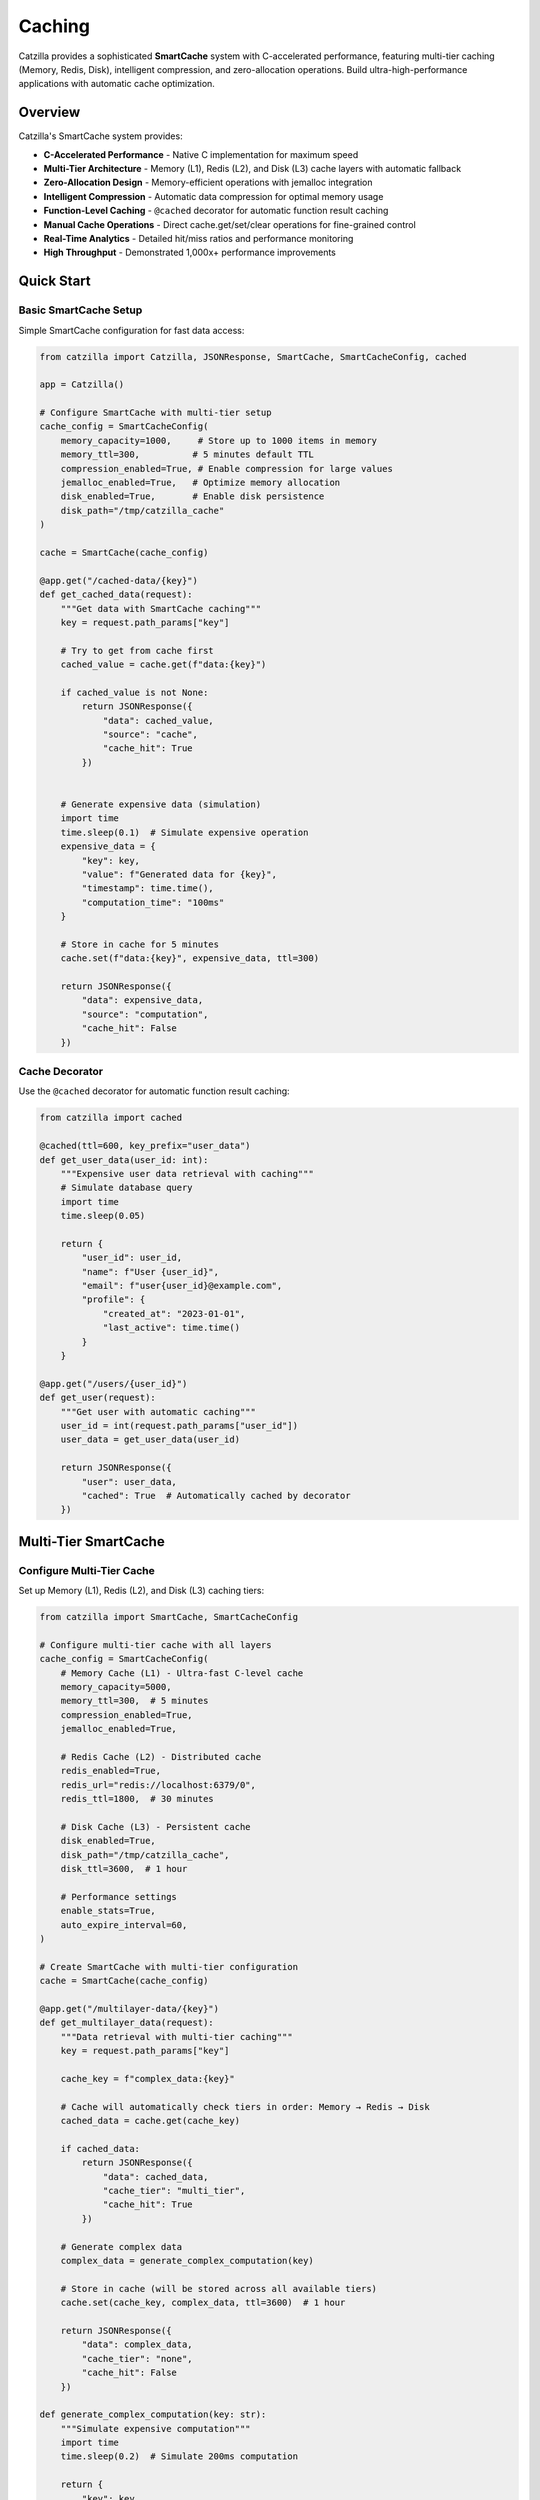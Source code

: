 Caching
=======

Catzilla provides a sophisticated **SmartCache** system with C-accelerated performance, featuring multi-tier caching (Memory, Redis, Disk), intelligent compression, and zero-allocation operations. Build ultra-high-performance applications with automatic cache optimization.

Overview
--------

Catzilla's SmartCache system provides:

- **C-Accelerated Performance** - Native C implementation for maximum speed
- **Multi-Tier Architecture** - Memory (L1), Redis (L2), and Disk (L3) cache layers with automatic fallback
- **Zero-Allocation Design** - Memory-efficient operations with jemalloc integration
- **Intelligent Compression** - Automatic data compression for optimal memory usage
- **Function-Level Caching** - ``@cached`` decorator for automatic function result caching
- **Manual Cache Operations** - Direct cache.get/set/clear operations for fine-grained control
- **Real-Time Analytics** - Detailed hit/miss ratios and performance monitoring
- **High Throughput** - Demonstrated 1,000x+ performance improvements

Quick Start
-----------

Basic SmartCache Setup
~~~~~~~~~~~~~~~~~~~~~~

Simple SmartCache configuration for fast data access:

.. code-block:: python

   from catzilla import Catzilla, JSONResponse, SmartCache, SmartCacheConfig, cached

   app = Catzilla()

   # Configure SmartCache with multi-tier setup
   cache_config = SmartCacheConfig(
       memory_capacity=1000,     # Store up to 1000 items in memory
       memory_ttl=300,          # 5 minutes default TTL
       compression_enabled=True, # Enable compression for large values
       jemalloc_enabled=True,   # Optimize memory allocation
       disk_enabled=True,       # Enable disk persistence
       disk_path="/tmp/catzilla_cache"
   )

   cache = SmartCache(cache_config)

   @app.get("/cached-data/{key}")
   def get_cached_data(request):
       """Get data with SmartCache caching"""
       key = request.path_params["key"]

       # Try to get from cache first
       cached_value = cache.get(f"data:{key}")

       if cached_value is not None:
           return JSONResponse({
               "data": cached_value,
               "source": "cache",
               "cache_hit": True
           })


       # Generate expensive data (simulation)
       import time
       time.sleep(0.1)  # Simulate expensive operation
       expensive_data = {
           "key": key,
           "value": f"Generated data for {key}",
           "timestamp": time.time(),
           "computation_time": "100ms"
       }

       # Store in cache for 5 minutes
       cache.set(f"data:{key}", expensive_data, ttl=300)

       return JSONResponse({
           "data": expensive_data,
           "source": "computation",
           "cache_hit": False
       })

Cache Decorator
~~~~~~~~~~~~~~~

Use the ``@cached`` decorator for automatic function result caching:

.. code-block:: python

   from catzilla import cached

   @cached(ttl=600, key_prefix="user_data")
   def get_user_data(user_id: int):
       """Expensive user data retrieval with caching"""
       # Simulate database query
       import time
       time.sleep(0.05)

       return {
           "user_id": user_id,
           "name": f"User {user_id}",
           "email": f"user{user_id}@example.com",
           "profile": {
               "created_at": "2023-01-01",
               "last_active": time.time()
           }
       }

   @app.get("/users/{user_id}")
   def get_user(request):
       """Get user with automatic caching"""
       user_id = int(request.path_params["user_id"])
       user_data = get_user_data(user_id)

       return JSONResponse({
           "user": user_data,
           "cached": True  # Automatically cached by decorator
       })

Multi-Tier SmartCache
---------------------

Configure Multi-Tier Cache
~~~~~~~~~~~~~~~~~~~~~~~~~~~

Set up Memory (L1), Redis (L2), and Disk (L3) caching tiers:

.. code-block:: python

   from catzilla import SmartCache, SmartCacheConfig

   # Configure multi-tier cache with all layers
   cache_config = SmartCacheConfig(
       # Memory Cache (L1) - Ultra-fast C-level cache
       memory_capacity=5000,
       memory_ttl=300,  # 5 minutes
       compression_enabled=True,
       jemalloc_enabled=True,

       # Redis Cache (L2) - Distributed cache
       redis_enabled=True,
       redis_url="redis://localhost:6379/0",
       redis_ttl=1800,  # 30 minutes

       # Disk Cache (L3) - Persistent cache
       disk_enabled=True,
       disk_path="/tmp/catzilla_cache",
       disk_ttl=3600,  # 1 hour

       # Performance settings
       enable_stats=True,
       auto_expire_interval=60,
   )

   # Create SmartCache with multi-tier configuration
   cache = SmartCache(cache_config)

   @app.get("/multilayer-data/{key}")
   def get_multilayer_data(request):
       """Data retrieval with multi-tier caching"""
       key = request.path_params["key"]

       cache_key = f"complex_data:{key}"

       # Cache will automatically check tiers in order: Memory → Redis → Disk
       cached_data = cache.get(cache_key)

       if cached_data:
           return JSONResponse({
               "data": cached_data,
               "cache_tier": "multi_tier",
               "cache_hit": True
           })

       # Generate complex data
       complex_data = generate_complex_computation(key)

       # Store in cache (will be stored across all available tiers)
       cache.set(cache_key, complex_data, ttl=3600)  # 1 hour

       return JSONResponse({
           "data": complex_data,
           "cache_tier": "none",
           "cache_hit": False
       })

   def generate_complex_computation(key: str):
       """Simulate expensive computation"""
       import time
       time.sleep(0.2)  # Simulate 200ms computation

       return {
           "key": key,
           "result": f"Complex result for {key}",
           "computed_at": time.time(),
           "computation_cost": "expensive"
       }

Cache Strategies
~~~~~~~~~~~~~~~~

Implement different caching patterns with SmartCache:

.. code-block:: python

   # Cache-Aside Pattern (Most Common)
   def cache_aside_example(request):
       """Cache-aside pattern with SmartCache"""
       key = request.path_params["key"]
       cache_key = f"aside:{key}"

       # 1. Try cache first
       cached = cache.get(cache_key)
       if cached:
           return JSONResponse({"data": cached, "strategy": "cache_aside", "hit": True})

       # 2. Cache miss - fetch from source
       data = expensive_database_query(key)

       # 3. Store in cache for next time
       cache.set(cache_key, data, ttl=300)

       return JSONResponse({"data": data, "strategy": "cache_aside", "hit": False})

   # Write-Through Pattern
   def write_through_example(request):
       """Write-through pattern with SmartCache"""
       key = request.path_params["key"]
       data = request.json()

       # 1. Write to database
       database.save(key, data)

       # 2. Immediately write to cache
       cache.set(f"writethrough:{key}", data, ttl=600)

       return JSONResponse({"message": "Data saved", "strategy": "write_through"})

   # Cache Warming
   def warm_cache():
       """Proactively populate cache with frequently accessed data"""
       popular_keys = ["user:1", "user:2", "user:3", "config:app"]

       for key in popular_keys:
           if not cache.get(key):
               data = fetch_data_for_key(key)
               cache.set(key, data, ttl=1800)  # 30 minutes

       return f"Warmed {len(popular_keys)} cache entries"

   async def _refresh_ahead(self, key: str, fetch_function, ttl: int):
       # Implementation for refresh-ahead logic
       pass

Performance Optimization
------------------------

Cache Analytics
~~~~~~~~~~~~~~~

Monitor cache performance and optimize hit ratios:

.. code-block:: python

   @app.get("/cache/analytics")
   def get_cache_analytics(request):
       """Get detailed cache performance analytics"""

       # Get comprehensive cache statistics
       stats = cache.get_stats()
       health = cache.health_check()

       return JSONResponse({
           "performance": {
               "hit_ratio": f"{stats.hit_ratio:.2%}",
               "total_hits": stats.hits,
               "total_misses": stats.misses,
               "operations_per_second": stats.ops_per_second
           },
           "memory_usage": {
               "current_usage": f"{stats.memory_usage:.2f}MB",
               "capacity": f"{stats.capacity} items",
               "size": stats.size,
               "compression_ratio": f"{stats.compression_ratio:.2f}x"
           },
           "tier_performance": {
               "memory": stats.tier_stats.get("memory", {}),
               "redis": stats.tier_stats.get("redis", {}),
               "disk": stats.tier_stats.get("disk", {})
           },
           "health": health,
           "jemalloc_enabled": cache.config.jemalloc_enabled
       })

Cache Warming
~~~~~~~~~~~~~

Proactively populate cache with frequently accessed data:

.. code-block:: python

   def warm_cache_on_startup():
       """Warm cache with popular data during application startup"""

       # Popular data that should always be cached
       popular_data = {
           "config:app_settings": get_app_settings(),
           "config:feature_flags": get_feature_flags(),
           "users:top_100": get_top_users(100),
           "analytics:daily_stats": get_daily_statistics()
       }

       warmed_count = 0
       for cache_key, data in popular_data.items():
           if data:  # Only cache if data is valid
               cache.set(cache_key, data, ttl=1800)  # 30 minutes
               warmed_count += 1

       print(f"🔥 Cache warmed with {warmed_count} entries")
       return warmed_count

   def warm_user_data(user_ids: list):
       """Warm cache with specific user data"""
       for user_id in user_ids:
           try:
               user_data = get_user_from_database(user_id)
               cache.set(f"user:{user_id}", user_data, ttl=600)
           except Exception as e:
               print(f"Failed to warm user {user_id}: {e}")

   # Warm cache during application startup
   @app.on_startup
   def startup_cache_warming():
       warm_cache_on_startup()

       # Warm popular user data
       popular_user_ids = [1, 5, 10, 25, 50]  # Could come from analytics
       warm_user_data(popular_user_ids)
               "popular": True
           }

       async def _fetch_weather_data(self, city: str):
           """Simulate weather data fetching"""
           await asyncio.sleep(0.1)
           return {
               "city": city,
               "temperature": 72,
               "condition": "sunny"
           }

       async def start_warming_schedule(self):
           """Start scheduled cache warming"""
           import asyncio

Cache Key Design
~~~~~~~~~~~~~~~~

Design effective cache keys for optimal performance:

.. code-block:: python

   # Good cache key patterns
   def create_cache_keys():
       """Examples of well-designed cache keys"""

       # User data: user:{user_id}
       user_key = f"user:{user_id}"

       # User posts: user:{user_id}:posts
       user_posts_key = f"user:{user_id}:posts"

       # Search results: search:{query}:{page}:{limit}
       search_key = f"search:{query}:{page}:{limit}"

       # Configuration: config:{environment}:{feature}
       config_key = f"config:{environment}:{feature}"

       # Time-based: daily_stats:{date}
       daily_key = f"daily_stats:{date.strftime('%Y-%m-%d')}"

       return {
           "user": user_key,
           "posts": user_posts_key,
           "search": search_key,
           "config": config_key,
           "daily": daily_key
       }

   # Cache key best practices
   class CacheKeyBuilder:
       @staticmethod
       def user_key(user_id: int) -> str:
           return f"user:{user_id}"

       @staticmethod
       def user_posts_key(user_id: int, page: int = 1) -> str:
           return f"user:{user_id}:posts:page:{page}"

       @staticmethod
       def search_key(query: str, filters: dict = None) -> str:
           """Create cache key for search results"""
           base_key = f"search:{query.lower().replace(' ', '_')}"

           if filters:
               # Sort filters for consistent key generation
               filter_str = ":".join(f"{k}_{v}" for k, v in sorted(filters.items()))
               return f"{base_key}:{filter_str}"

           return base_key

Performance Benchmarking
~~~~~~~~~~~~~~~~~~~~~~~~

Benchmark cache performance to optimize your application:

.. code-block:: python

   import time
   import statistics

   def benchmark_cache_performance(cache, num_operations=1000):
       """Benchmark SmartCache performance"""

       # Test data
       test_data = {"benchmark": "data", "value": list(range(100))}

       # Benchmark SET operations
       set_times = []
       for i in range(num_operations):
           start = time.time()
           cache.set(f"benchmark_key_{i}", test_data, ttl=60)
           set_times.append((time.time() - start) * 1000)  # Convert to ms

       # Benchmark GET operations (should be cache hits)
       get_times = []
       for i in range(num_operations):
           start = time.time()
           result = cache.get(f"benchmark_key_{i}")
           get_times.append((time.time() - start) * 1000)  # Convert to ms

       # Calculate statistics
       return {
           "set_operations": {
               "count": num_operations,
               "avg_time_ms": statistics.mean(set_times),
               "min_time_ms": min(set_times),
               "max_time_ms": max(set_times),
               "ops_per_second": 1000 / statistics.mean(set_times)
           },
           "get_operations": {
               "count": num_operations,
               "avg_time_ms": statistics.mean(get_times),
               "min_time_ms": min(get_times),
               "max_time_ms": max(get_times),
               "ops_per_second": 1000 / statistics.mean(get_times)
           }
       }

   @app.get("/cache/benchmark")
   def run_cache_benchmark(request):
       """Run cache performance benchmark"""

       results = benchmark_cache_performance(cache, num_operations=1000)

       return JSONResponse({
           "benchmark_results": results,
           "cache_config": {
               "memory_capacity": cache.config.memory_capacity,
               "compression_enabled": cache.config.compression_enabled,
               "jemalloc_enabled": cache.config.jemalloc_enabled
           },
           "recommendation": "SmartCache with C-acceleration provides sub-millisecond performance"
       })

Best Practices
--------------

Cache Configuration Tips
~~~~~~~~~~~~~~~~~~~~~~~~

.. code-block:: python

   # Production-ready cache configuration
   production_cache_config = SmartCacheConfig(
       # Memory tier - for hot data
       memory_capacity=10000,        # Adjust based on available RAM
       memory_ttl=300,              # 5 minutes for hot data

       # Redis tier - for distributed caching
       redis_enabled=True,
       redis_url="redis://localhost:6379/0",
       redis_ttl=1800,              # 30 minutes

       # Disk tier - for cold data persistence
       disk_enabled=True,
       disk_path="/var/cache/catzilla",
       disk_ttl=86400,              # 24 hours

       # Performance optimizations
       compression_enabled=True,     # Reduce memory usage
       jemalloc_enabled=True,       # Optimize memory allocation
       enable_stats=True,           # Monitor performance
       auto_expire_interval=60      # Clean expired items every minute
   )

Common Patterns
~~~~~~~~~~~~~~~

.. code-block:: python

   # Pattern 1: Function-level caching for expensive computations
   @cached(ttl=600, key_prefix="fibonacci")
   def fibonacci(n: int) -> int:
       if n <= 1:
           return n
       return fibonacci(n-1) + fibonacci(n-2)

   # Pattern 2: Manual caching for external API calls
   def get_weather(city: str):
       cache_key = f"weather:{city}"

       # Try cache first
       weather = cache.get(cache_key)
       if weather:
           return weather

       # Fetch from API
       weather = external_weather_api.get(city)

       # Cache for 30 minutes
       cache.set(cache_key, weather, ttl=1800)

       return weather

   # Pattern 3: Cache invalidation
   def update_user(user_id: int, data: dict):
       # Update database
       database.update_user(user_id, data)

       # Invalidate related cache entries
       cache.delete(f"user:{user_id}")
       cache.delete(f"user:{user_id}:posts")
       cache.delete(f"user:{user_id}:profile")

Troubleshooting
~~~~~~~~~~~~~~~

Common issues and solutions:

**Low Hit Ratio:**
- Check TTL values (too short?)
- Analyze key patterns for consistency
- Monitor memory capacity limits

**High Memory Usage:**
- Enable compression
- Reduce memory_capacity
- Implement better key expiration

**Slow Performance:**
- Enable jemalloc
- Check disk I/O for disk tier
- Monitor Redis connection pool

.. code-block:: python

   # Debug cache performance
   def debug_cache_health():
       stats = cache.get_stats()
       health = cache.health_check()

       print(f"Hit Ratio: {stats.hit_ratio:.2%}")
       print(f"Memory Usage: {stats.memory_usage:.2f}MB")
       print(f"Operations/sec: {stats.ops_per_second}")
       print(f"Health Status: {health}")

       if stats.hit_ratio < 0.8:
           print("⚠️  Consider increasing TTL values")

       if stats.memory_usage > 100:
           print("⚠️  Consider enabling compression or reducing capacity")

Related Documentation
---------------------

- `Cache Examples </examples/cache/>`_ - Complete cache examples and configurations
- :doc:`../core-concepts/async-sync-hybrid` - Async/sync performance patterns
- :doc:`../guides/recipes` - Real-world recipes and patterns
- :doc:`../getting-started/quickstart` - Getting started with Catzilla
